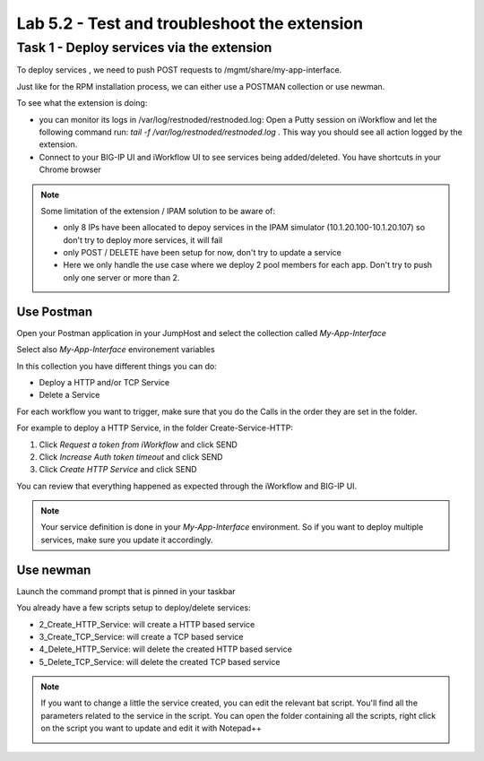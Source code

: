 Lab 5.2 - Test and troubleshoot the extension
---------------------------------------------

Task 1 - Deploy services via the extension
^^^^^^^^^^^^^^^^^^^^^^^^^^^^^^^^^^^^^^^^^^

To deploy services , we need to push POST requests to /mgmt/share/my-app-interface.

Just like for the RPM installation process, we can either use a POSTMAN collection or use newman.

To see what the extension is doing:

* you can monitor its logs in /var/log/restnoded/restnoded.log: Open a Putty session on iWorkflow and let the following command run: `tail -f /var/log/restnoded/restnoded.log` . This way you should see all action logged by the extension.
* Connect to your BIG-IP UI and iWorkflow UI to see services being added/deleted. You have shortcuts in your Chrome browser

.. Note::

  Some limitation of the extension / IPAM solution to be aware of:

  * only 8 IPs have been allocated to depoy services in the IPAM simulator (10.1.20.100-10.1.20.107) so don't try to deploy more services, it will fail
  * only POST / DELETE have been setup for now, don't try to update a service
  * Here we only handle the use case where we deploy 2 pool members for each app. Don't try to push only one server or more than 2.

Use Postman
"""""""""""

Open your Postman application in your JumpHost and select the collection called `My-App-Interface`

.. image:: ../../_static/class4/module5/lab2-image001.png
    :align: center
    :scale: 50%

Select also `My-App-Interface` environement variables

.. image:: ../../_static/class4/module5/lab2-image002.png
    :align: center
    :scale: 50%

In this collection you have different things you can do:

* Deploy a HTTP and/or TCP Service
* Delete a Service

For each workflow you want to trigger, make sure that you do the Calls in the order they are set in the folder.

For example to deploy a HTTP Service, in the folder Create-Service-HTTP:

1. Click `Request a token from iWorkflow` and click SEND
2. Click `Increase Auth token timeout` and click SEND
3. Click `Create HTTP Service` and click SEND

You can review that everything happened as expected through the iWorkflow and BIG-IP UI.

.. Note::

  Your service definition is done in your `My-App-Interface` environment. So if you want to deploy multiple services, make sure you update it accordingly.

Use newman
""""""""""

Launch the command prompt that is pinned in your taskbar

.. image:: ../../_static/class4/module5/lab1-image006.png
    :align: center
    :scale: 50%

You already have a few scripts setup to deploy/delete services:

* 2_Create_HTTP_Service: will create a HTTP based service
* 3_Create_TCP_Service:  will create a TCP based service
* 4_Delete_HTTP_Service: will delete the created HTTP based service
* 5_Delete_TCP_Service: will delete the created TCP based service

.. Note::

  If you want to change a little the service created, you can edit the relevant bat script. You'll find all the parameters related to the service in the script. You can open the folder containing all the scripts, right click on the script you want to update and edit it with Notepad++

  .. image:: ../../_static/class4/module5/lab2-image003.png
    :align: center
    :scale: 50%




